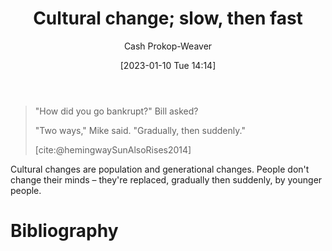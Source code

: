 :PROPERTIES:
:ID:       00570dba-4371-445c-b5fd-d100828c79b0
:ROAM_ALIASES: "Culture wars are long wars"
:LAST_MODIFIED: [2023-10-16 Mon 00:28]
:END:
#+title: Cultural change; slow, then fast
#+hugo_custom_front_matter: :slug "00570dba-4371-445c-b5fd-d100828c79b0"
#+author: Cash Prokop-Weaver
#+date: [2023-01-10 Tue 14:14]
#+filetags: :concept:

#+begin_quote
"How did you go bankrupt?" Bill asked?

"Two ways," Mike said. "Gradually, then suddenly."

[cite:@hemingwaySunAlsoRises2014]
#+end_quote

Cultural changes are population and generational changes. People don't change their minds -- they're replaced, gradually then suddenly, by younger people.

* Flashcards :noexport:
** Describe :fc:
:PROPERTIES:
:CREATED: [2023-01-10 Tue 14:18]
:FC_CREATED: 2023-01-10T22:18:43Z
:FC_TYPE:  double
:ID:       f837dc66-e038-49fb-b2b1-0e5e20b26d9b
:END:
:REVIEW_DATA:
| position | ease | box | interval | due                  |
|----------+------+-----+----------+----------------------|
| front    | 3.10 |   7 |   441.07 | 2024-11-14T20:12:55Z |
| back     | 2.95 |   7 |   481.17 | 2025-02-08T11:28:49Z |
:END:

[[id:00570dba-4371-445c-b5fd-d100828c79b0][Culture wars are long wars]]

*** Back
Cultural changes are population and generational changes. People don't change their minds -- they're replaced, gradually then suddenly, by younger people.
*** Source
[cite:@greerCultureWarsAreLongWars2021]
* Bibliography
#+print_bibliography:
